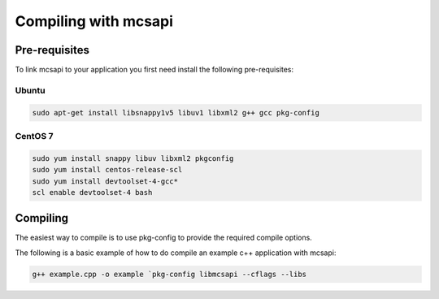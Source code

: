 Compiling with mcsapi
=====================

Pre-requisites
--------------

To link mcsapi to your application you first need install the following pre-requisites:

Ubuntu
^^^^^^

.. code-block:: console

   sudo apt-get install libsnappy1v5 libuv1 libxml2 g++ gcc pkg-config

CentOS 7
^^^^^^^^

.. code-block:: console

   sudo yum install snappy libuv libxml2 pkgconfig
   sudo yum install centos-release-scl
   sudo yum install devtoolset-4-gcc*
   scl enable devtoolset-4 bash

Compiling
---------

The easiest way to compile is to use pkg-config to provide the required compile options.

The following is a basic example of how to do compile an example c++ application with mcsapi:

.. code-block:: console

   g++ example.cpp -o example `pkg-config libmcsapi --cflags --libs

